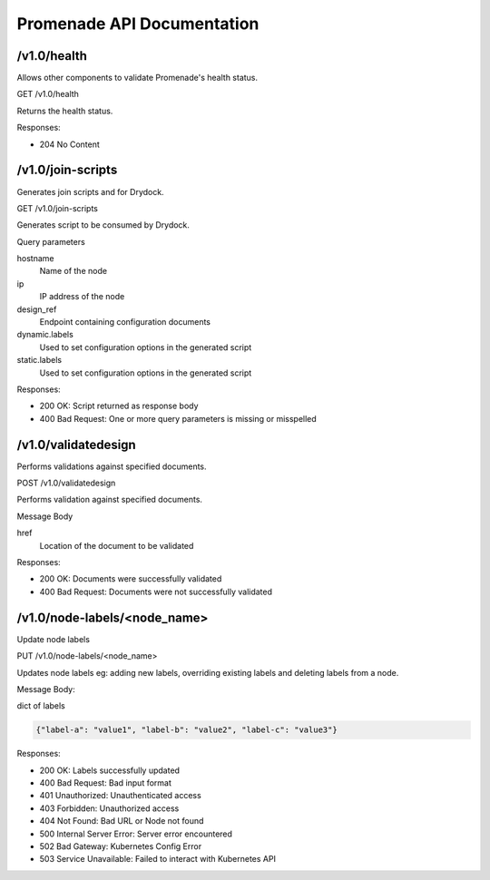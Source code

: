.. _api-ref:

Promenade API Documentation
===========================


/v1.0/health
------------

Allows other components to validate Promenade's health status.

GET /v1.0/health

Returns the health status.

Responses:

+ 204 No Content


/v1.0/join-scripts
------------------

Generates join scripts and for Drydock.

GET /v1.0/join-scripts

Generates script to be consumed by Drydock.

Query parameters

hostname
    Name of the node
ip
    IP address of the node
design_ref
    Endpoint containing configuration documents
dynamic.labels
    Used to set configuration options in the generated script
static.labels
    Used to set configuration options in the generated script

Responses:

+ 200 OK: Script returned as response body
+ 400 Bad Request: One or more query parameters is missing or misspelled


/v1.0/validatedesign
--------------------

Performs validations against specified documents.

POST /v1.0/validatedesign

Performs validation against specified documents.

Message Body

href
    Location of the document to be validated

Responses:

+ 200 OK: Documents were successfully validated
+ 400 Bad Request: Documents were not successfully validated


/v1.0/node-labels/<node_name>
-----------------------------

Update node labels

PUT /v1.0/node-labels/<node_name>

Updates node labels eg: adding new labels, overriding existing
labels and deleting labels from a node.

Message Body:

dict of labels

.. code-block:: json

   {"label-a": "value1", "label-b": "value2", "label-c": "value3"}

Responses:

+ 200 OK: Labels successfully updated
+ 400 Bad Request: Bad input format
+ 401 Unauthorized: Unauthenticated access
+ 403 Forbidden: Unauthorized access
+ 404 Not Found: Bad URL or Node not found
+ 500 Internal Server Error: Server error encountered
+ 502 Bad Gateway: Kubernetes Config Error
+ 503 Service Unavailable: Failed to interact with Kubernetes API
